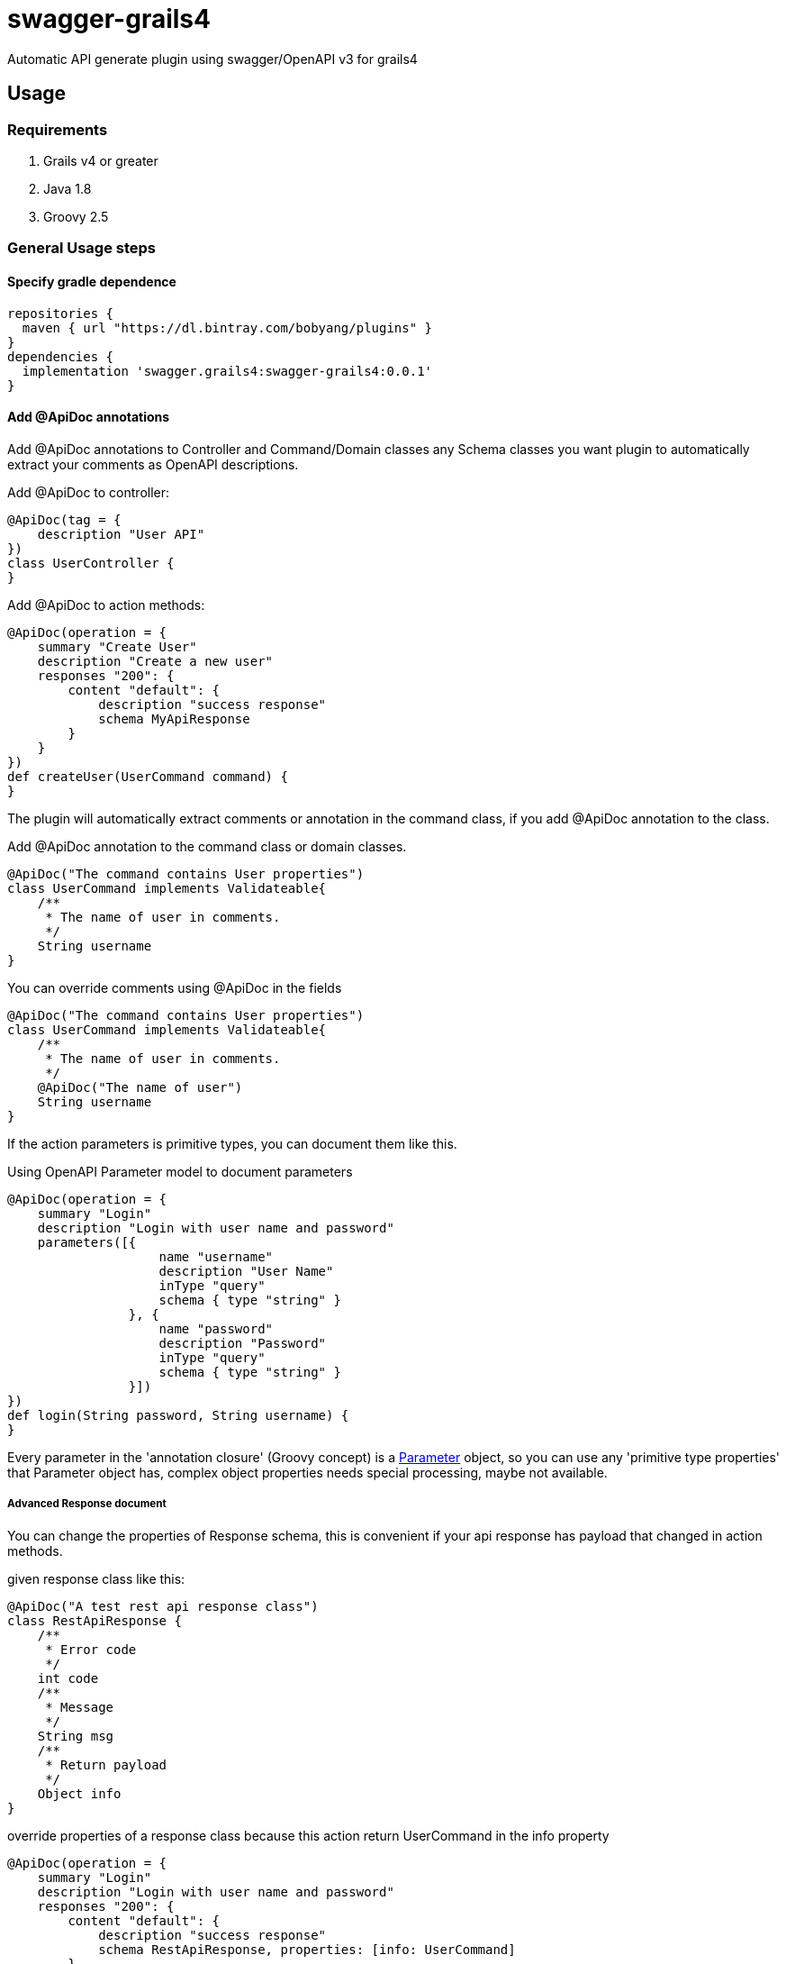 = swagger-grails4

Automatic API generate plugin using swagger/OpenAPI v3 for grails4

== Usage

=== Requirements

1. Grails v4 or greater
2. Java 1.8
3. Groovy 2.5

=== General Usage steps

==== Specify gradle dependence

[source,groovy]
----
repositories {
  maven { url "https://dl.bintray.com/bobyang/plugins" }
}
dependencies {
  implementation 'swagger.grails4:swagger-grails4:0.0.1'
}
----

==== Add @ApiDoc annotations

Add @ApiDoc annotations to Controller and Command/Domain classes any Schema classes you want plugin
to automatically extract your comments as OpenAPI descriptions.

Add @ApiDoc to controller:

[source,java]
----
@ApiDoc(tag = {
    description "User API"
})
class UserController {
}
----

.Add @ApiDoc to action methods:
[source,java]
----
@ApiDoc(operation = {
    summary "Create User"
    description "Create a new user"
    responses "200": {
        content "default": {
            description "success response"
            schema MyApiResponse
        }
    }
})
def createUser(UserCommand command) {
}
----

The plugin will automatically extract comments or annotation in the command class, if you add @ApiDoc annotation to the class.

.Add @ApiDoc annotation to the command class or domain classes.
[source,groovy]
----
@ApiDoc("The command contains User properties")
class UserCommand implements Validateable{
    /**
     * The name of user in comments.
     */
    String username
}
----

.You can override comments using @ApiDoc in the fields
[source,groovy]
----
@ApiDoc("The command contains User properties")
class UserCommand implements Validateable{
    /**
     * The name of user in comments.
     */
    @ApiDoc("The name of user")
    String username
}
----

If the action parameters is primitive types, you can document them like this.

.Using OpenAPI Parameter model to document parameters
[source,groovy]
----
@ApiDoc(operation = {
    summary "Login"
    description "Login with user name and password"
    parameters([{
                    name "username"
                    description "User Name"
                    inType "query"
                    schema { type "string" }
                }, {
                    name "password"
                    description "Password"
                    inType "query"
                    schema { type "string" }
                }])
})
def login(String password, String username) {
}
----

Every parameter in the 'annotation closure' (Groovy concept) is a
https://github.com/OAI/OpenAPI-Specification/blob/3.0.1/versions/3.0.1.md#parameterObject[Parameter] object,
so you can use any 'primitive type properties' that Parameter object has, complex object properties needs special processing, maybe not available.

===== Advanced Response document

You can change the properties of Response schema, this is convenient if your api response has payload that changed in action methods.

.given response class like this:
[source,groovy]
----
@ApiDoc("A test rest api response class")
class RestApiResponse {
    /**
     * Error code
     */
    int code
    /**
     * Message
     */
    String msg
    /**
     * Return payload
     */
    Object info
}
----

.override properties of a response class because this action return UserCommand in the info property
[source,groovy]
----
@ApiDoc(operation = {
    summary "Login"
    description "Login with user name and password"
    responses "200": {
        content "default": {
            description "success response"
            schema RestApiResponse, properties: [info: UserCommand]
        }
    }
})
def login(LoginCommand loginCommand) {
}
----

You can even totally define schema in the annotation closure.

.define schema in annotation closure
[source,groovy]
----
@ApiDoc(operation = {
    summary "Create User"
    description "Create a new user"
    responses "200": {
        content "default": {
            description "success response"
            schema {
                name "CustomSchema"
                type "string"
                description "The customized json response"
            }
        }
    }
})
def createUser(UserCommand command) {
}
----

You can specify multiple "Status Code" and content MIME in responses.

.specify multiple "Status Code"
[source,groovy]
----
@ApiDoc(operation = {
    summary "List Users"
    description "List users, support query and paging parameters"
    responses "200": {
        content "default": {
            description "success response"
            schema RestApiResponse
        }
    }, "201": {
        content "default": {
            description "success response with 201"
            schema UserCommand
        }
    }
})
def index() {
}
----

.specify multiple "MIME" content
[source,groovy]
----
@ApiDoc(operation = {
    summary "List Users"
    description "List users, support query and paging parameters"
    responses "200": {
        content "default": {
            description "success response"
            schema RestApiResponse
        }, "text/xml": {
            description "success response with 201"
            schema UserCommand
        }
    }
})
def index() {
}
----

== Features

- Automatically build operations from grails controllers and UrlMapping.
- Automatically extract Schema from any classes with @ApiDoc annotation.
- Automatically extract comments of fields to build descriptions of properties.
- Automatically create description of values of Enum, if there is an id property then show id value in descriptions.
- Automatically create element Schema of array.
- Correctly process reference cycle
  Because swagger-ui will hang-up if there is a cycle referencing in schemas, so we will not reference existed schema in
  array schemas items.
- Hide api doc in production environment.
- Automatically generate response object document.
- 'properties' of response Schema can be customized
- TODO: Can handle inherited trait properties and plain class properties.
- TODO: recognize GORM association properties.

If you need some more features please **feel free to submit an issue with 'enhancement' label**, any suggestions are welcome.

We wish this plugin can save your time to write tedious api documentations.

Enjoy Grails REST API document with 'swagger-grails4'!

== About Author

We are Beijing Telecwin Co.Ltd. a company provides software develop services and
develop SaaS systems for e-commercial merchants in PWA such as weixin mini-programs
and Mobile-Application such as Android/iOS app.

We located in Beijing China, if you are interested in our service and products please feel free to contact us
in sales@telecwin.com.

我们是北京塔尔旺科技有限公司，一家提供软件开发服务和电商 SaaS 系统的公司。
我们在中国北京，如果您对我们的服务和产品感兴趣，请联系我们，我们的联系邮箱是 sales@telecwin.com。


